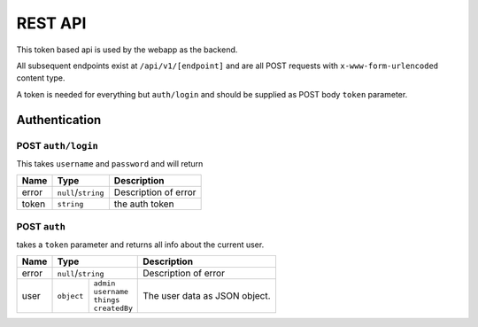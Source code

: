 ========
REST API
========

This token based api is used by the webapp as the backend.

All subsequent endpoints exist at ``/api/v1/[endpoint]`` and are all POST requests with ``x-www-form-urlencoded`` content type.

A token is needed for everything but ``auth/login`` and should be supplied as POST body ``token`` parameter.

Authentication
==============

POST ``auth/login``
-------------------
This takes ``username`` and ``password`` and will return

+-------+---------------------+----------------------+
| Name  | Type                | Description          |
+=======+=====================+======================+
| error | ``null``/``string`` | Description of error |
+-------+---------------------+----------------------+
| token | ``string``          | the auth token       |
+-------+---------------------+----------------------+

POST ``auth``
-------------
takes a ``token`` parameter and returns all info about the current user.

+-------+-----------------------------+----------------------+
| Name  | Type                        | Description          |
+=======+=============================+======================+
| error | ``null``/``string``         | Description of error |
+-------+-----------+-----------------+----------------------+
| user  | ``object``| | ``admin``     | The user data as     |
|       |           | | ``username``  | JSON object.         |
|       |           | | ``things``    |                      |
|       |           | | ``createdBy`` |                      |
+-------+-----------+-----------------+----------------------+
